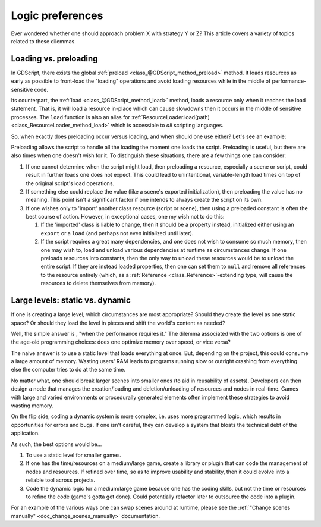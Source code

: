 .. _doc_logic_preferences:

Logic preferences
=================

Ever wondered whether one should approach problem X with strategy Y or Z?
This article covers a variety of topics related to these dilemmas.

Loading vs. preloading
----------------------

In GDScript, there exists the global
:ref:`preload <class_@GDScript_method_preload>` method. It loads resources as
early as possible to front-load the "loading" operations and avoid loading
resources while in the middle of performance-sensitive code.

Its counterpart, the :ref:`load <class_@GDScript_method_load>` method, loads a
resource only when it reaches the load statement. That is, it will load a
resource in-place which can cause slowdowns then it occurs in the middle of
sensitive processes. The ``load`` function is also an alias for
:ref:`ResourceLoader.load(path) <class_ResourceLoader_method_load>` which is
accessible to *all* scripting languages.

So, when exactly does preloading occur versus loading, and when should one use
either? Let's see an example:

.. tabs::
  .. code-tab:: gdscript GDScript

    # my_buildings.gd
    extends Node

    # (note how constant scripts/scenes have a different naming scheme than
    # their property variants).

    # This value is a constant, so it spawns when the Script object loads.
    # The script is preloading the value. The advantage here is that the editor
    # can offer autocompletion since it must be a static path.
    const BuildingScn = preload("res://building.tscn")

    # 1. The script preloads the value, so it will load as a dependency
    #    of the 'my_buildings.gd' script file. But, because this is a
    #    property rather than a constant, the object won't copy the preloaded
    #    PackedScene resource into the property until the script instantiates
    #    with .new().
    #
    # 2. The preloaded value is inaccessible from the Script object alone. As
    #    such, preloading the value here actually does not benefit anyone.
    #
    # 3. Because the user exports the value, if this script stored on
    #    a node in a scene file, the scene instantation code will overwrite the
    #    preloaded initial value anyway (wasting it). It's usually better to
    #    provide null, empty, or otherwise invalid default values for exports.
    #
    # 4. It is when one instantiates this script on its own with .new() that
    #    one will load "office.tscn" rather than the exported value.
    export(PackedScene) var a_building = preload("office.tscn")

    # Uh oh! This results in an error!
    # One must assign constant values to constants. Because `load` performs a
    # runtime lookup by its very nature, one cannot use it to initialize a
    # constant.
    const OfficeScn = load("res://office.tscn")

    # Successfully loads and only when one instantiates the script! Yay!
    var office_scn = load("res://office.tscn")

  .. code-tab:: csharp

    using System;
    using Godot;

    // C# and other languages have no concept of "preloading".
    public class MyBuildings : Node
    {
        //This is a read-only field, it can only be assigned when it's declared or during a constructor
        public readonly PackedScene Building = ResourceLoader.Load<PackedScene>("res://building.tscn");

        public PackedScene ABuilding;

        public override void _Ready()
        {
            // Can assign the value during initialization
            ABuilding = GD.Load<PackedScene>("res://office.tscn");
        }
    }

Preloading allows the script to handle all the loading the moment one loads the
script. Preloading is useful, but there are also times when one doesn't wish
for it. To distinguish these situations, there are a few things one can
consider:

1. If one cannot determine when the script might load, then preloading a
   resource, especially a scene or script, could result in further loads one
   does not expect. This could lead to unintentional, variable-length
   load times on top of the original script's load operations.

2. If something else could replace the value (like a scene's exported
   initialization), then preloading the value has no meaning. This point isn't
   a significant factor if one intends to always create the script on its own.

3. If one wishes only to 'import' another class resource (script or scene),
   then using a preloaded constant is often the best course of action. However,
   in exceptional cases, one my wish not to do this:

   1. If the 'imported' class is liable to change, then it should be a property
      instead, initialized either using an ``export`` or a ``load`` (and
      perhaps not even initialized until later).

   2. If the script requires a great many dependencies, and one does not wish
      to consume so much memory, then one may wish to, load and unload various
      dependencies at runtime as circumstances change. If one preloads
      resources into constants, then the only way to unload these resources
      would be to unload the entire script. If they are instead loaded
      properties, then one can set them to ``null`` and remove all references
      to the resource entirely (which, as a
      :ref:`Reference <class_Reference>`-extending type, will cause the
      resources to delete themselves from memory).

Large levels: static vs. dynamic
--------------------------------

If one is creating a large level, which circumstances are most appropriate?
Should they create the level as one static space? Or should they load the
level in pieces and shift the world's content as needed?

Well, the simple answer is , "when the performance requires it." The
dilemma associated with the two options is one of the age-old programming
choices: does one optimize memory over speed, or vice versa?

The naive answer is to use a static level that loads everything at once.
But, depending on the project, this could consume a large amount of
memory. Wasting users' RAM leads to programs running slow or outright
crashing from everything else the computer tries to do at the same time.

No matter what, one should break larger scenes into smaller ones (to aid
in reusability of assets). Developers can then design a node that manages the
creation/loading and deletion/unloading of resources and nodes in real-time.
Games with large and varied environments or procedurally generated
elements often implement these strategies to avoid wasting memory.

On the flip side, coding a dynamic system is more complex, i.e. uses more
programmed logic, which results in opportunities for errors and bugs. If one
isn't careful, they can develop a system that bloats the technical debt of
the application.

As such, the best options would be...

1. To use a static level for smaller games.

2. If one has the time/resources on a medium/large game, create a library or
   plugin that can code the management of nodes and resources. If refined
   over time, so as to improve usability and stability, then it could evolve
   into a reliable tool across projects.

3. Code the dynamic logic for a medium/large game because one has the coding
   skills, but not the time or resources to refine the code (game's
   gotta get done). Could potentially refactor later to outsource the code
   into a plugin.

For an example of the various ways one can swap scenes around at runtime,
please see the :ref:`"Change scenes manually" <doc_change_scenes_manually>`
documentation.
